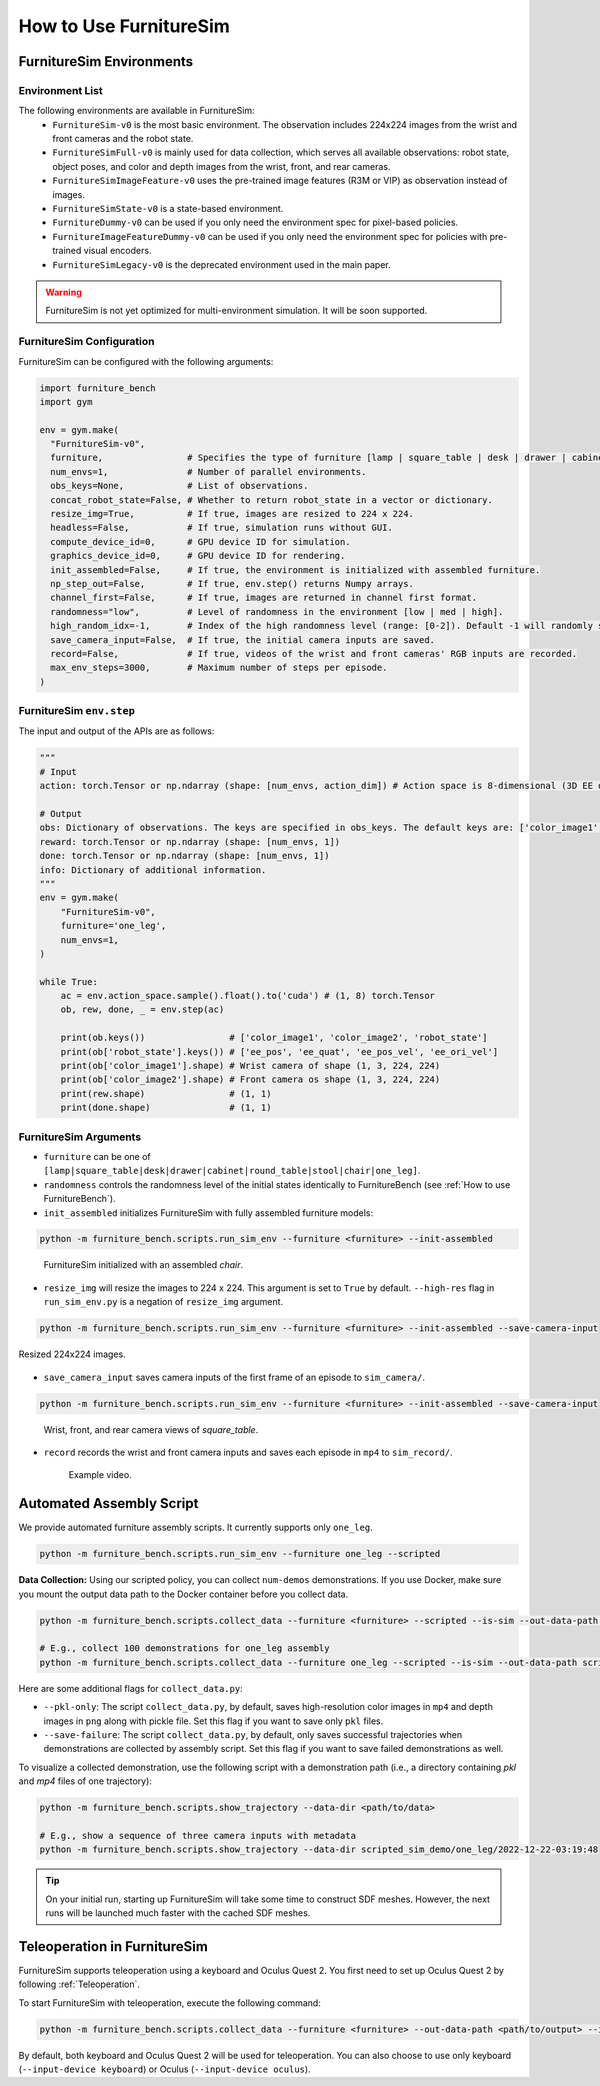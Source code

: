 How to Use FurnitureSim
=======================


FurnitureSim Environments
-------------------------

Environment List
~~~~~~~~~~~~~~~~~~~~~~~~~~~

The following environments are available in FurnitureSim:
  * ``FurnitureSim-v0`` is the most basic environment. The observation includes 224x224 images from the wrist and front cameras and the robot state.
  * ``FurnitureSimFull-v0`` is mainly used for data collection, which serves all available observations: robot state, object poses, and color and depth images from the wrist, front, and rear cameras.
  * ``FurnitureSimImageFeature-v0`` uses the pre-trained image features (R3M or VIP) as observation instead of images.
  * ``FurnitureSimState-v0`` is a state-based environment.
  * ``FurnitureDummy-v0`` can be used if you only need the environment spec for pixel-based policies.
  * ``FurnitureImageFeatureDummy-v0`` can be used if you only need the environment spec for policies with pre-trained visual encoders.
  * ``FurnitureSimLegacy-v0`` is the deprecated environment used in the main paper.


.. warning::

    FurnitureSim is not yet optimized for multi-environment simulation. It will be soon supported.

FurnitureSim Configuration
~~~~~~~~~~~~~~~~~~~~~~~~~~~

FurnitureSim can be configured with the following arguments:

.. code::

    import furniture_bench
    import gym

    env = gym.make(
      "FurnitureSim-v0",
      furniture,                # Specifies the type of furniture [lamp | square_table | desk | drawer | cabinet | round_table | stool | chair | one_leg].
      num_envs=1,               # Number of parallel environments.
      obs_keys=None,            # List of observations.
      concat_robot_state=False, # Whether to return robot_state in a vector or dictionary.
      resize_img=True,          # If true, images are resized to 224 x 224.
      headless=False,           # If true, simulation runs without GUI.
      compute_device_id=0,      # GPU device ID for simulation.
      graphics_device_id=0,     # GPU device ID for rendering.
      init_assembled=False,     # If true, the environment is initialized with assembled furniture.
      np_step_out=False,        # If true, env.step() returns Numpy arrays.
      channel_first=False,      # If true, images are returned in channel first format.
      randomness="low",         # Level of randomness in the environment [low | med | high].
      high_random_idx=-1,       # Index of the high randomness level (range: [0-2]). Default -1 will randomly select the index within the range.
      save_camera_input=False,  # If true, the initial camera inputs are saved.
      record=False,             # If true, videos of the wrist and front cameras' RGB inputs are recorded.
      max_env_steps=3000,       # Maximum number of steps per episode.
    )

FurnitureSim ``env.step``
~~~~~~~~~~~~~~~~~~~~~~~~~~~

The input and output of the APIs are as follows:

.. code:: python

    """
    # Input
    action: torch.Tensor or np.ndarray (shape: [num_envs, action_dim]) # Action space is 8-dimensional (3D EE delta position, 4D EE delta rotation (quaternion), and 1D gripper.Range to [-1, 1].

    # Output
    obs: Dictionary of observations. The keys are specified in obs_keys. The default keys are: ['color_image1', 'color_image2', 'robot_state'].
    reward: torch.Tensor or np.ndarray (shape: [num_envs, 1])
    done: torch.Tensor or np.ndarray (shape: [num_envs, 1])
    info: Dictionary of additional information.
    """
    env = gym.make(
        "FurnitureSim-v0",
        furniture='one_leg',
        num_envs=1,
    )

    while True:
        ac = env.action_space.sample().float().to('cuda') # (1, 8) torch.Tensor
        ob, rew, done, _ = env.step(ac)

        print(ob.keys())                # ['color_image1', 'color_image2', 'robot_state']
        print(ob['robot_state'].keys()) # ['ee_pos', 'ee_quat', 'ee_pos_vel', 'ee_ori_vel']
        print(ob['color_image1'].shape) # Wrist camera of shape (1, 3, 224, 224)
        print(ob['color_image2'].shape) # Front camera os shape (1, 3, 224, 224)
        print(rew.shape)                # (1, 1)
        print(done.shape)               # (1, 1)


FurnitureSim Arguments
~~~~~~~~~~~~~~~~~~~~~~

- ``furniture`` can be one of ``[lamp|square_table|desk|drawer|cabinet|round_table|stool|chair|one_leg]``.

- ``randomness`` controls the randomness level of the initial states identically to FurnitureBench (see :ref:`How to use FurnitureBench`).

- ``init_assembled`` initializes FurnitureSim with fully assembled furniture models:

.. code:: bash

  python -m furniture_bench.scripts.run_sim_env --furniture <furniture> --init-assembled

.. figure:: ../_static/images/chair_assembled.jpg
    :width: 450px

    FurnitureSim initialized with an assembled `chair`.

- ``resize_img`` will resize the images to 224 x 224. This argument is set to ``True`` by default. ``--high-res`` flag in ``run_sim_env.py`` is a negation of ``resize_img`` argument.

.. code:: bash

       python -m furniture_bench.scripts.run_sim_env --furniture <furniture> --init-assembled --save-camera-input

.. figure:: ../_static/images/wrist_and_front_resized.png
    :width: 448px
    :height: 224px
    :align: center

    Resized 224x224 images.

- ``save_camera_input`` saves camera inputs of the first frame of an episode to ``sim_camera/``.

.. code:: bash

   python -m furniture_bench.scripts.run_sim_env --furniture <furniture> --init-assembled --save-camera-input

.. figure:: ../_static/images/camera_view.jpg
    :width: 450px

    Wrist, front, and rear camera views of `square_table`.

- ``record`` records the wrist and front camera inputs and saves each episode in ``mp4`` to ``sim_record/``.

  .. figure:: ../_static/images/wrist_and_front.gif

     Example video.


Automated Assembly Script
-------------------------

We provide automated furniture assembly scripts. It currently supports only ``one_leg``.

..  ============== =================
..    Furniture     Assembly script
..  ============== =================
..       lamp              ⏳
..   square_table          ⏳
..       desk              ⏳
..   round_table           ⏳
..      stool              ⏳
..      chair              ⏳
..      drawer             ⏳
..     cabinet             ⏳
..     one_leg             ✔️
..  ============== =================

.. code:: bash

   python -m furniture_bench.scripts.run_sim_env --furniture one_leg --scripted

.. figure:: ../_static/images/assembly_script.gif
    :width: 50%
    :alt: Assembly script

**Data Collection:** Using our scripted policy, you can collect ``num-demos`` demonstrations. If you use Docker, make sure you mount the output data path to the Docker container before you collect data.

.. code:: bash

   python -m furniture_bench.scripts.collect_data --furniture <furniture> --scripted --is-sim --out-data-path <path/to/output> --gpu-id <gpu_id> --num-demos <num_demos> --headless

   # E.g., collect 100 demonstrations for one_leg assembly
   python -m furniture_bench.scripts.collect_data --furniture one_leg --scripted --is-sim --out-data-path scripted_sim_demo --gpu-id 0 --num-demos 100 --headless

Here are some additional flags for ``collect_data.py``:

- ``--pkl-only``: The script ``collect_data.py``, by default, saves high-resolution color images in ``mp4`` and depth images in ``png`` along with pickle file. Set this flag if you want to save only ``pkl`` files.
- ``--save-failure``: The script ``collect_data.py``, by default, only saves successful trajectories when demonstrations are collected by assembly script. Set this flag if you want to save failed demonstrations as well.

To visualize a collected demonstration, use the following script with a demonstration path (i.e., a directory containing `pkl` and `mp4` files of one trajectory):

.. code:: bash

   python -m furniture_bench.scripts.show_trajectory --data-dir <path/to/data>

   # E.g., show a sequence of three camera inputs with metadata
   python -m furniture_bench.scripts.show_trajectory --data-dir scripted_sim_demo/one_leg/2022-12-22-03:19:48


.. tip::

    On your initial run, starting up FurnitureSim will take some time to construct SDF meshes.
    However, the next runs will be launched much faster with the cached SDF meshes.


Teleoperation in FurnitureSim
-----------------------------

FurnitureSim supports teleoperation using a keyboard and Oculus Quest 2.
You first need to set up Oculus Quest 2 by following :ref:`Teleoperation`.


To start FurnitureSim with teleoperation, execute the following command:

.. code::

    python -m furniture_bench.scripts.collect_data --furniture <furniture> --out-data-path <path/to/output> --is-sim

By default, both keyboard and Oculus Quest 2 will be used for teleoperation. You can also choose to use only keyboard (``--input-device keyboard``) or Oculus (``--input-device oculus``).
